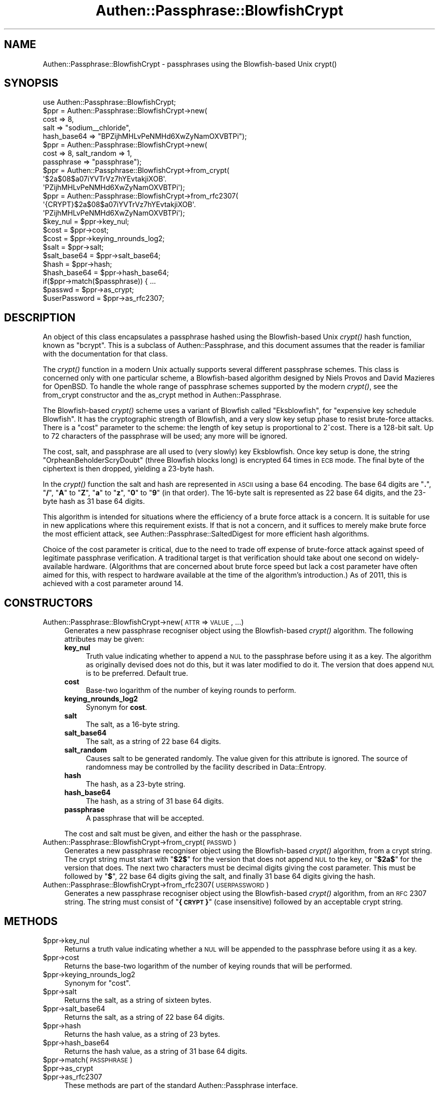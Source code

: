 .\" Automatically generated by Pod::Man 2.23 (Pod::Simple 3.14)
.\"
.\" Standard preamble:
.\" ========================================================================
.de Sp \" Vertical space (when we can't use .PP)
.if t .sp .5v
.if n .sp
..
.de Vb \" Begin verbatim text
.ft CW
.nf
.ne \\$1
..
.de Ve \" End verbatim text
.ft R
.fi
..
.\" Set up some character translations and predefined strings.  \*(-- will
.\" give an unbreakable dash, \*(PI will give pi, \*(L" will give a left
.\" double quote, and \*(R" will give a right double quote.  \*(C+ will
.\" give a nicer C++.  Capital omega is used to do unbreakable dashes and
.\" therefore won't be available.  \*(C` and \*(C' expand to `' in nroff,
.\" nothing in troff, for use with C<>.
.tr \(*W-
.ds C+ C\v'-.1v'\h'-1p'\s-2+\h'-1p'+\s0\v'.1v'\h'-1p'
.ie n \{\
.    ds -- \(*W-
.    ds PI pi
.    if (\n(.H=4u)&(1m=24u) .ds -- \(*W\h'-12u'\(*W\h'-12u'-\" diablo 10 pitch
.    if (\n(.H=4u)&(1m=20u) .ds -- \(*W\h'-12u'\(*W\h'-8u'-\"  diablo 12 pitch
.    ds L" ""
.    ds R" ""
.    ds C` ""
.    ds C' ""
'br\}
.el\{\
.    ds -- \|\(em\|
.    ds PI \(*p
.    ds L" ``
.    ds R" ''
'br\}
.\"
.\" Escape single quotes in literal strings from groff's Unicode transform.
.ie \n(.g .ds Aq \(aq
.el       .ds Aq '
.\"
.\" If the F register is turned on, we'll generate index entries on stderr for
.\" titles (.TH), headers (.SH), subsections (.SS), items (.Ip), and index
.\" entries marked with X<> in POD.  Of course, you'll have to process the
.\" output yourself in some meaningful fashion.
.ie \nF \{\
.    de IX
.    tm Index:\\$1\t\\n%\t"\\$2"
..
.    nr % 0
.    rr F
.\}
.el \{\
.    de IX
..
.\}
.\"
.\" Accent mark definitions (@(#)ms.acc 1.5 88/02/08 SMI; from UCB 4.2).
.\" Fear.  Run.  Save yourself.  No user-serviceable parts.
.    \" fudge factors for nroff and troff
.if n \{\
.    ds #H 0
.    ds #V .8m
.    ds #F .3m
.    ds #[ \f1
.    ds #] \fP
.\}
.if t \{\
.    ds #H ((1u-(\\\\n(.fu%2u))*.13m)
.    ds #V .6m
.    ds #F 0
.    ds #[ \&
.    ds #] \&
.\}
.    \" simple accents for nroff and troff
.if n \{\
.    ds ' \&
.    ds ` \&
.    ds ^ \&
.    ds , \&
.    ds ~ ~
.    ds /
.\}
.if t \{\
.    ds ' \\k:\h'-(\\n(.wu*8/10-\*(#H)'\'\h"|\\n:u"
.    ds ` \\k:\h'-(\\n(.wu*8/10-\*(#H)'\`\h'|\\n:u'
.    ds ^ \\k:\h'-(\\n(.wu*10/11-\*(#H)'^\h'|\\n:u'
.    ds , \\k:\h'-(\\n(.wu*8/10)',\h'|\\n:u'
.    ds ~ \\k:\h'-(\\n(.wu-\*(#H-.1m)'~\h'|\\n:u'
.    ds / \\k:\h'-(\\n(.wu*8/10-\*(#H)'\z\(sl\h'|\\n:u'
.\}
.    \" troff and (daisy-wheel) nroff accents
.ds : \\k:\h'-(\\n(.wu*8/10-\*(#H+.1m+\*(#F)'\v'-\*(#V'\z.\h'.2m+\*(#F'.\h'|\\n:u'\v'\*(#V'
.ds 8 \h'\*(#H'\(*b\h'-\*(#H'
.ds o \\k:\h'-(\\n(.wu+\w'\(de'u-\*(#H)/2u'\v'-.3n'\*(#[\z\(de\v'.3n'\h'|\\n:u'\*(#]
.ds d- \h'\*(#H'\(pd\h'-\w'~'u'\v'-.25m'\f2\(hy\fP\v'.25m'\h'-\*(#H'
.ds D- D\\k:\h'-\w'D'u'\v'-.11m'\z\(hy\v'.11m'\h'|\\n:u'
.ds th \*(#[\v'.3m'\s+1I\s-1\v'-.3m'\h'-(\w'I'u*2/3)'\s-1o\s+1\*(#]
.ds Th \*(#[\s+2I\s-2\h'-\w'I'u*3/5'\v'-.3m'o\v'.3m'\*(#]
.ds ae a\h'-(\w'a'u*4/10)'e
.ds Ae A\h'-(\w'A'u*4/10)'E
.    \" corrections for vroff
.if v .ds ~ \\k:\h'-(\\n(.wu*9/10-\*(#H)'\s-2\u~\d\s+2\h'|\\n:u'
.if v .ds ^ \\k:\h'-(\\n(.wu*10/11-\*(#H)'\v'-.4m'^\v'.4m'\h'|\\n:u'
.    \" for low resolution devices (crt and lpr)
.if \n(.H>23 .if \n(.V>19 \
\{\
.    ds : e
.    ds 8 ss
.    ds o a
.    ds d- d\h'-1'\(ga
.    ds D- D\h'-1'\(hy
.    ds th \o'bp'
.    ds Th \o'LP'
.    ds ae ae
.    ds Ae AE
.\}
.rm #[ #] #H #V #F C
.\" ========================================================================
.\"
.IX Title "Authen::Passphrase::BlowfishCrypt 3"
.TH Authen::Passphrase::BlowfishCrypt 3 "2013-11-28" "perl v5.12.3" "User Contributed Perl Documentation"
.\" For nroff, turn off justification.  Always turn off hyphenation; it makes
.\" way too many mistakes in technical documents.
.if n .ad l
.nh
.SH "NAME"
Authen::Passphrase::BlowfishCrypt \- passphrases using the Blowfish\-based
Unix crypt()
.SH "SYNOPSIS"
.IX Header "SYNOPSIS"
.Vb 1
\&        use Authen::Passphrase::BlowfishCrypt;
\&
\&        $ppr = Authen::Passphrase::BlowfishCrypt\->new(
\&                cost => 8,
\&                salt => "sodium_\|_chloride",
\&                hash_base64 => "BPZijhMHLvPeNMHd6XwZyNamOXVBTPi");
\&
\&        $ppr = Authen::Passphrase::BlowfishCrypt\->new(
\&                cost => 8, salt_random => 1,
\&                passphrase => "passphrase");
\&
\&        $ppr = Authen::Passphrase::BlowfishCrypt\->from_crypt(
\&                \*(Aq$2a$08$a07iYVTrVz7hYEvtakjiXOB\*(Aq.
\&                \*(AqPZijhMHLvPeNMHd6XwZyNamOXVBTPi\*(Aq);
\&
\&        $ppr = Authen::Passphrase::BlowfishCrypt\->from_rfc2307(
\&                \*(Aq{CRYPT}$2a$08$a07iYVTrVz7hYEvtakjiXOB\*(Aq.
\&                \*(AqPZijhMHLvPeNMHd6XwZyNamOXVBTPi\*(Aq);
\&
\&        $key_nul = $ppr\->key_nul;
\&        $cost = $ppr\->cost;
\&        $cost = $ppr\->keying_nrounds_log2;
\&        $salt = $ppr\->salt;
\&        $salt_base64 = $ppr\->salt_base64;
\&        $hash = $ppr\->hash;
\&        $hash_base64 = $ppr\->hash_base64;
\&
\&        if($ppr\->match($passphrase)) { ...
\&
\&        $passwd = $ppr\->as_crypt;
\&        $userPassword = $ppr\->as_rfc2307;
.Ve
.SH "DESCRIPTION"
.IX Header "DESCRIPTION"
An object of this class encapsulates a passphrase hashed using the
Blowfish-based Unix \fIcrypt()\fR hash function, known as \*(L"bcrypt\*(R".  This is
a subclass of Authen::Passphrase, and this document assumes that the
reader is familiar with the documentation for that class.
.PP
The \fIcrypt()\fR function in a modern Unix actually supports several different
passphrase schemes.  This class is concerned only with one particular
scheme, a Blowfish-based algorithm designed by Niels Provos and David
Mazieres for OpenBSD.  To handle the whole range of passphrase schemes
supported by the modern \fIcrypt()\fR, see the
from_crypt constructor and the
as_crypt method in Authen::Passphrase.
.PP
The Blowfish-based \fIcrypt()\fR scheme uses a variant of Blowfish called
\&\*(L"Eksblowfish\*(R", for \*(L"expensive key schedule Blowfish\*(R".  It has the
cryptographic strength of Blowfish, and a very slow key setup phase
to resist brute-force attacks.  There is a \*(L"cost\*(R" parameter to the
scheme: the length of key setup is proportional to 2^cost.  There is
a 128\-bit salt.  Up to 72 characters of the passphrase will be used;
any more will be ignored.
.PP
The cost, salt, and passphrase are all used to (very
slowly) key Eksblowfish.  Once key setup is done, the string
\&\*(L"OrpheanBeholderScryDoubt\*(R" (three Blowfish blocks long) is encrypted 64
times in \s-1ECB\s0 mode.  The final byte of the ciphertext is then dropped,
yielding a 23\-byte hash.
.PP
In the \fIcrypt()\fR function the salt and hash are represented in \s-1ASCII\s0
using a base 64 encoding.  The base 64 digits are "\fB.\fR\*(L", \*(R"\fB/\fR\*(L",
\&\*(R"\fBA\fR\*(L" to \*(R"\fBZ\fR\*(L", \*(R"\fBa\fR\*(L" to \*(R"\fBz\fR\*(L", \*(R"\fB0\fR\*(L" to \*(R"\fB9\fR" (in that order).
The 16\-byte salt is represented as 22 base 64 digits, and the 23\-byte
hash as 31 base 64 digits.
.PP
This algorithm is intended for situations where the efficiency of
a brute force attack is a concern.  It is suitable for use in new
applications where this requirement exists.  If that is not a concern,
and it suffices to merely make brute force the most efficient attack, see
Authen::Passphrase::SaltedDigest for more efficient hash algorithms.
.PP
Choice of the cost parameter is critical, due to the need to trade off
expense of brute-force attack against speed of legitimate passphrase
verification.  A traditional target is that verification should take
about one second on widely-available hardware.  (Algorithms that are
concerned about brute force speed but lack a cost parameter have often
aimed for this, with respect to hardware available at the time of the
algorithm's introduction.)  As of 2011, this is achieved with a cost
parameter around 14.
.SH "CONSTRUCTORS"
.IX Header "CONSTRUCTORS"
.IP "Authen::Passphrase::BlowfishCrypt\->new(\s-1ATTR\s0 => \s-1VALUE\s0, ...)" 4
.IX Item "Authen::Passphrase::BlowfishCrypt->new(ATTR => VALUE, ...)"
Generates a new passphrase recogniser object using the Blowfish-based
\&\fIcrypt()\fR algorithm.  The following attributes may be given:
.RS 4
.IP "\fBkey_nul\fR" 4
.IX Item "key_nul"
Truth value indicating whether to append a \s-1NUL\s0 to the passphrase before using
it as a key.  The algorithm as originally devised does not do this,
but it was later modified to do it.  The version that does append \s-1NUL\s0
is to be preferred.  Default true.
.IP "\fBcost\fR" 4
.IX Item "cost"
Base-two logarithm of the number of keying rounds to perform.
.IP "\fBkeying_nrounds_log2\fR" 4
.IX Item "keying_nrounds_log2"
Synonym for \fBcost\fR.
.IP "\fBsalt\fR" 4
.IX Item "salt"
The salt, as a 16\-byte string.
.IP "\fBsalt_base64\fR" 4
.IX Item "salt_base64"
The salt, as a string of 22 base 64 digits.
.IP "\fBsalt_random\fR" 4
.IX Item "salt_random"
Causes salt to be generated randomly.  The value given for this attribute
is ignored.  The source of randomness may be controlled by the facility
described in Data::Entropy.
.IP "\fBhash\fR" 4
.IX Item "hash"
The hash, as a 23\-byte string.
.IP "\fBhash_base64\fR" 4
.IX Item "hash_base64"
The hash, as a string of 31 base 64 digits.
.IP "\fBpassphrase\fR" 4
.IX Item "passphrase"
A passphrase that will be accepted.
.RE
.RS 4
.Sp
The cost and salt must be given, and either the hash or the passphrase.
.RE
.IP "Authen::Passphrase::BlowfishCrypt\->from_crypt(\s-1PASSWD\s0)" 4
.IX Item "Authen::Passphrase::BlowfishCrypt->from_crypt(PASSWD)"
Generates a new passphrase recogniser object using the Blowfish-based
\&\fIcrypt()\fR algorithm, from a crypt string.  The crypt string must start with
"\fB\f(CB$2\fB$\fR\*(L" for the version that does not append \s-1NUL\s0 to the key, or \*(R"\fB\f(CB$2a\fB$\fR\*(L"
for the version that does.  The next two characters must be decimal digits
giving the cost parameter.  This must be followed by \*(R"\fB$\fR", 22 base 64
digits giving the salt, and finally 31 base 64 digits giving the hash.
.IP "Authen::Passphrase::BlowfishCrypt\->from_rfc2307(\s-1USERPASSWORD\s0)" 4
.IX Item "Authen::Passphrase::BlowfishCrypt->from_rfc2307(USERPASSWORD)"
Generates a new passphrase recogniser object using the Blowfish-based
\&\fIcrypt()\fR algorithm, from an \s-1RFC\s0 2307 string.  The string must consist of
"\fB{\s-1CRYPT\s0}\fR" (case insensitive) followed by an acceptable crypt string.
.SH "METHODS"
.IX Header "METHODS"
.ie n .IP "$ppr\->key_nul" 4
.el .IP "\f(CW$ppr\fR\->key_nul" 4
.IX Item "$ppr->key_nul"
Returns a truth value indicating whether a \s-1NUL\s0 will be appended to the
passphrase before using it as a key.
.ie n .IP "$ppr\->cost" 4
.el .IP "\f(CW$ppr\fR\->cost" 4
.IX Item "$ppr->cost"
Returns the base-two logarithm of the number of keying rounds that will
be performed.
.ie n .IP "$ppr\->keying_nrounds_log2" 4
.el .IP "\f(CW$ppr\fR\->keying_nrounds_log2" 4
.IX Item "$ppr->keying_nrounds_log2"
Synonym for \*(L"cost\*(R".
.ie n .IP "$ppr\->salt" 4
.el .IP "\f(CW$ppr\fR\->salt" 4
.IX Item "$ppr->salt"
Returns the salt, as a string of sixteen bytes.
.ie n .IP "$ppr\->salt_base64" 4
.el .IP "\f(CW$ppr\fR\->salt_base64" 4
.IX Item "$ppr->salt_base64"
Returns the salt, as a string of 22 base 64 digits.
.ie n .IP "$ppr\->hash" 4
.el .IP "\f(CW$ppr\fR\->hash" 4
.IX Item "$ppr->hash"
Returns the hash value, as a string of 23 bytes.
.ie n .IP "$ppr\->hash_base64" 4
.el .IP "\f(CW$ppr\fR\->hash_base64" 4
.IX Item "$ppr->hash_base64"
Returns the hash value, as a string of 31 base 64 digits.
.ie n .IP "$ppr\->match(\s-1PASSPHRASE\s0)" 4
.el .IP "\f(CW$ppr\fR\->match(\s-1PASSPHRASE\s0)" 4
.IX Item "$ppr->match(PASSPHRASE)"
.PD 0
.ie n .IP "$ppr\->as_crypt" 4
.el .IP "\f(CW$ppr\fR\->as_crypt" 4
.IX Item "$ppr->as_crypt"
.ie n .IP "$ppr\->as_rfc2307" 4
.el .IP "\f(CW$ppr\fR\->as_rfc2307" 4
.IX Item "$ppr->as_rfc2307"
.PD
These methods are part of the standard Authen::Passphrase interface.
.SH "SEE ALSO"
.IX Header "SEE ALSO"
Authen::Passphrase,
Crypt::Eksblowfish::Bcrypt
.SH "AUTHOR"
.IX Header "AUTHOR"
Andrew Main (Zefram) <zefram@fysh.org>
.SH "COPYRIGHT"
.IX Header "COPYRIGHT"
Copyright (C) 2006, 2007, 2009, 2010, 2012
Andrew Main (Zefram) <zefram@fysh.org>
.SH "LICENSE"
.IX Header "LICENSE"
This module is free software; you can redistribute it and/or modify it
under the same terms as Perl itself.
